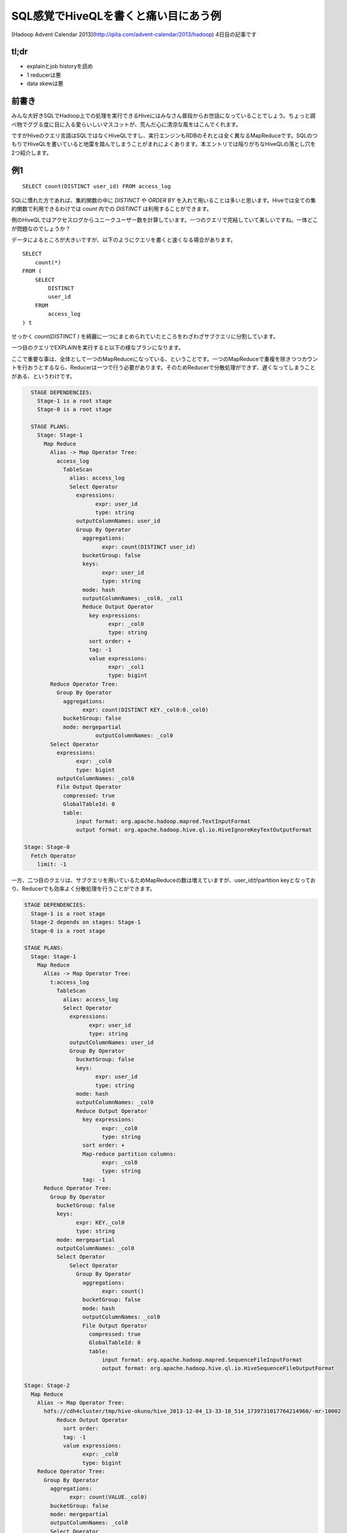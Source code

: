 #####################################
SQL感覚でHiveQLを書くと痛い目にあう例
#####################################



.. author:: default
.. categories:: Programming
.. tags:: [Hadoop,Hive]
.. comments::

.. highlight:: sql

[Hadoop Advent Calendar 2013](http://qiita.com/advent-calendar/2013/hadoop) 4日目の記事です

*****
tl;dr
*****

* explainとjob historyを読め
* 1 reducerは悪
* data skewは悪

******
前書き
******

みんな大好きSQLでHadoop上での処理を実行できるHiveにはみなさん普段からお世話になっていることでしょう。ちょっと調べ物でググる度に目に入る愛らいしいマスコットが、荒んだ心に清涼な風をはこんでくれます。

ですがHiveのクエリ言語はSQLではなくHiveQLですし、実行エンジンもRDBのそれとは全く異なるMapReduceです。SQLのつもりでHiveQLを書いていると地雷を踏んでしまうことがまれによくあります。本エントリでは陥りがちなHiveQLの落とし穴を2つ紹介します。

***
例1
***

::

    SELECT count(DISTINCT user_id) FROM access_log

SQLに慣れた方であれば、集約関数の中に `DISTINCT` や `ORDER BY` を入れて用いることは多いと思います。Hiveでは全ての集約関数で利用できるわけでは `count` 内での `DISTINCT` は利用することができます。

例のHiveQLではアクセスログからユニークユーザー数を計算しています。一つのクエリで完結していて美しいですね。一体どこが問題なのでしょうか？

データによるところが大きいですが、以下のようにクエリを書くと速くなる場合があります。

::

    SELECT
        count(*)
    FROM (
        SELECT
            DISTINCT
            user_id
        FROM
            access_log
    ) t


せっかく `count(DISTINCT )` を綺麗に一つにまとめられていたところをわざわざサブクエリに分割しています。


一つ目のクエリでEXPLAINを実行すると以下の様なプランになります。

ここで重要な事は、全体として一つのMapReduceになっている、ということです。一つのMapReduceで重複を除きつつカウントを行おうとするなら、Reducerは一つで行う必要があります。そのためReducerで分散処理ができず、遅くなってしまうことがある、というわけです。

.. code-block:: none

    STAGE DEPENDENCIES:
      Stage-1 is a root stage
      Stage-0 is a root stage

    STAGE PLANS:
      Stage: Stage-1
        Map Reduce
          Alias -> Map Operator Tree:
            access_log
              TableScan
                alias: access_log
                Select Operator
                  expressions:
                        expr: user_id
                        type: string
                  outputColumnNames: user_id
                  Group By Operator
                    aggregations:
                          expr: count(DISTINCT user_id)
                    bucketGroup: false
                    keys:
                          expr: user_id
                          type: string
                    mode: hash
                    outputColumnNames: _col0, _col1
                    Reduce Output Operator
                      key expressions:
                            expr: _col0
                            type: string
                      sort order: +
                      tag: -1
                      value expressions:
                            expr: _col1
                            type: bigint
          Reduce Operator Tree:
            Group By Operator
              aggregations:
                    expr: count(DISTINCT KEY._col0:0._col0)
              bucketGroup: false
              mode: mergepartial
                        outputColumnNames: _col0
          Select Operator
            expressions:
                  expr: _col0
                  type: bigint
            outputColumnNames: _col0
            File Output Operator
              compressed: true
              GlobalTableId: 0
              table:
                  input format: org.apache.hadoop.mapred.TextInputFormat
                  output format: org.apache.hadoop.hive.ql.io.HiveIgnoreKeyTextOutputFormat

  Stage: Stage-0
    Fetch Operator
      limit: -1

一方、二つ目のクエリは、サブクエリを用いているためMapReduceの数は増えていますが、user_idがpartition keyとなっており、Reducerでも効率よく分散処理を行うことができます。

.. code-block:: none

    STAGE DEPENDENCIES:
      Stage-1 is a root stage
      Stage-2 depends on stages: Stage-1
      Stage-0 is a root stage

    STAGE PLANS:
      Stage: Stage-1
        Map Reduce
          Alias -> Map Operator Tree:
            t:access_log
              TableScan
                alias: access_log
                Select Operator
                  expressions:
                        expr: user_id
                        type: string
                  outputColumnNames: user_id
                  Group By Operator
                    bucketGroup: false
                    keys:
                          expr: user_id
                          type: string
                    mode: hash
                    outputColumnNames: _col0
                    Reduce Output Operator
                      key expressions:
                            expr: _col0
                            type: string
                      sort order: +
                      Map-reduce partition columns:
                            expr: _col0
                            type: string
                      tag: -1
          Reduce Operator Tree:
            Group By Operator
              bucketGroup: false
              keys:
                    expr: KEY._col0
                    type: string
              mode: mergepartial
              outputColumnNames: _col0
              Select Operator
                  Select Operator
                    Group By Operator
                      aggregations:
                            expr: count()
                      bucketGroup: false
                      mode: hash
                      outputColumnNames: _col0
                      File Output Operator
                        compressed: true
                        GlobalTableId: 0
                        table:
                            input format: org.apache.hadoop.mapred.SequenceFileInputFormat
                            output format: org.apache.hadoop.hive.ql.io.HiveSequenceFileOutputFormat

    Stage: Stage-2
      Map Reduce
        Alias -> Map Operator Tree:
          hdfs://cdh4cluster/tmp/hive-okuno/hive_2013-12-04_13-33-10_514_1739731017764214960/-mr-10002
              Reduce Output Operator
                sort order:
                tag: -1
                value expressions:
                      expr: _col0
                      type: bigint
        Reduce Operator Tree:
          Group By Operator
            aggregations:
                  expr: count(VALUE._col0)
            bucketGroup: false
            mode: mergepartial
            outputColumnNames: _col0
            Select Operator
              expressions:
                    expr: _col0
                    type: bigint
              outputColumnNames: _col0
              File Output Operator
                compressed: true
                GlobalTableId: 0
                table:
                    input format: org.apache.hadoop.mapred.TextInputFormat
                    output format: org.apache.hadoop.hive.ql.io.HiveIgnoreKeyTextOutputFormat

    Stage: Stage-0
      Fetch Operator
        limit: -1

この二つクエリのように効率よくReducerを利用できているかどうか、というのは正直なところEXPLAINを見ているだけでは分かりません（熟練すれば分かるかもしれませんが）。実際に実行してみればReducerで詰まっている様子が一目で分かると思います。

***
例2
***

例2のクエリはこちら。

::

    SELECT
        sales.product_id,
        sum(product.price * sales.num)
    FROM
        sales
    INNER JOIN
        product ON sales.product_id = product.product_id
    GROUP BY
        sales.product_id

販売履歴に商品マスタをJOINして、商品毎の売上をだしている、と想定して下さい。

このクエリは以下のようにすると速くなる可能性があります。（もちろんデータによります）

::

    SELECT
        sales.product_id,
        product.price * total_num
    FROM (
        SELECT
            product_id,
            sum(num) AS total_num
        FROM
            sales
        GROUP BY
            product_id
    ) sales
    INNER JOIN
        product ON sales.product_id = product.product_id

このクエリもSQLに慣れた人なら避けて最初の例のように書くのではないでしょうか。

後者の例が速くなるポイントはデータの偏り(data skew)です。

一つ目のクエリでは、salesおよびproductのデータがproduct_idでpartitionされてReducerに配られます。その時、sales内に飛び抜けて売れた商品があると、あるReducerにだけデータが大量に集まってきてしまいます。そうした大量のデータに対するJOINは非常に遅い処理になってしまいます。

一方、二つ目のクエリではMapReduceの数は増えてしまいますが、一段目のMapReduceではMap側集約を利用でき効率よく集約を行うことができます。二段目のMapReduceでは一段目でproduct_idで集約済みで、各product_idについて一行しか存在しないため、JOINも非常に軽い処理で済むようになっています。

但し、product側が十分に小さくmap-site joinが利用できる場合は話が全く別で、まず間違いなく一つ目のクエリの方が速くなるでしょう。

******
まとめ
******

Hiveは大変便利なのですが、上記の例のようにデータの量や偏りによって効率のいいクエリが全く異なるケースがあって厄介です（RDBでも同じですが）。クエリを選択する際にはSQLの常識は通じないことが多いので、Hiveを利用する際にはその事を意識しておくべきでしょう。めんどうでもEXPLAINでプランを見つつ、実際に実行してみて効率の悪いMapReduceになっていないか常にチェックしていくしかないと思います。
